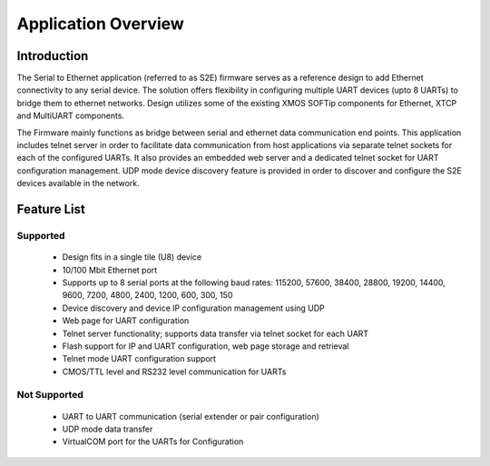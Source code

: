 Application Overview 
=====================

Introduction
------------

The Serial to Ethernet application (referred to as S2E) firmware serves as a reference design to add Ethernet connectivity to any serial device. The solution offers flexibility in configuring multiple UART devices (upto 8 UARTs) to bridge them to ethernet networks. Design utilizes some of the existing XMOS SOFTip components for Ethernet, XTCP and MultiUART components.  

The Firmware mainly functions as bridge between serial and ethernet data communication end points. This application includes telnet server in order to facilitate data communication from host applications via separate telnet sockets for each of the configured UARTs. It also provides an embedded web server and a dedicated telnet socket for UART configuration management. UDP mode device discovery feature is provided in order to discover and configure the S2E devices available in the network.

Feature List
------------

Supported
~~~~~~~~~
    * Design fits in a single tile (U8) device
    * 10/100 Mbit Ethernet port
    * Supports up to 8 serial ports at the following baud rates: 115200, 57600, 38400, 
      28800, 19200, 14400, 9600, 7200, 4800, 2400, 1200, 600, 300, 150
    * Device discovery and device IP configuration management using UDP
    * Web page for UART configuration
    * Telnet server functionality; supports data transfer via telnet socket for each UART
    * Flash support for IP and UART configuration, web page storage and retrieval
    * Telnet mode UART configuration support
    * CMOS/TTL level and RS232 level communication for UARTs

Not Supported
~~~~~~~~~~~~~
    * UART to UART communication (serial extender or pair configuration)
    * UDP mode data transfer
    * VirtualCOM port for the UARTs for Configuration